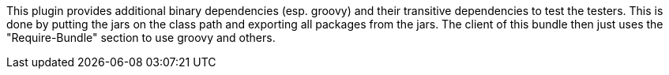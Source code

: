 ////
Copyright (c) 2016 NumberFour AG.
All rights reserved. This program and the accompanying materials
are made available under the terms of the Eclipse Public License v1.0
which accompanies this distribution, and is available at
http://www.eclipse.org/legal/epl-v10.html

Contributors:
  NumberFour AG - Initial API and implementation
////


This plugin provides additional binary dependencies (esp. groovy) and their transitive dependencies to test the testers.
This is done by putting the jars on the class path and exporting all packages from the jars.
The client of this bundle then just uses the "Require-Bundle" section to use groovy and others.
